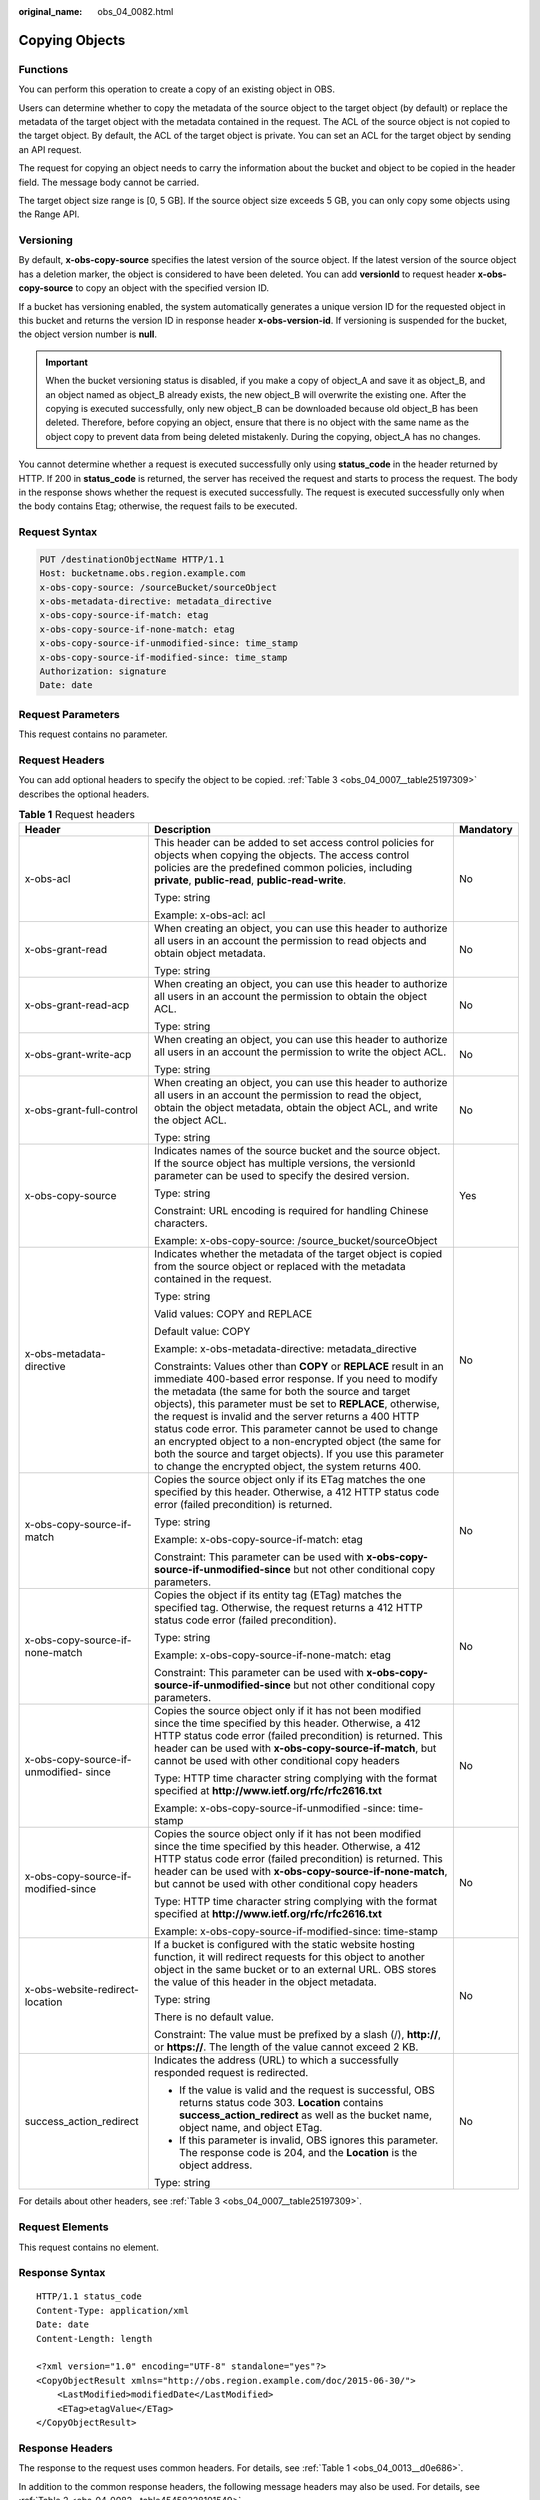 :original_name: obs_04_0082.html

.. _obs_04_0082:

Copying Objects
===============

Functions
---------

You can perform this operation to create a copy of an existing object in OBS.

Users can determine whether to copy the metadata of the source object to the target object (by default) or replace the metadata of the target object with the metadata contained in the request. The ACL of the source object is not copied to the target object. By default, the ACL of the target object is private. You can set an ACL for the target object by sending an API request.

The request for copying an object needs to carry the information about the bucket and object to be copied in the header field. The message body cannot be carried.

The target object size range is [0, 5 GB]. If the source object size exceeds 5 GB, you can only copy some objects using the Range API.

Versioning
----------

By default, **x-obs-copy-source** specifies the latest version of the source object. If the latest version of the source object has a deletion marker, the object is considered to have been deleted. You can add **versionId** to request header **x-obs-copy-source** to copy an object with the specified version ID.

If a bucket has versioning enabled, the system automatically generates a unique version ID for the requested object in this bucket and returns the version ID in response header **x-obs-version-id**. If versioning is suspended for the bucket, the object version number is **null**.

.. important::

   When the bucket versioning status is disabled, if you make a copy of object_A and save it as object_B, and an object named as object_B already exists, the new object_B will overwrite the existing one. After the copying is executed successfully, only new object_B can be downloaded because old object_B has been deleted. Therefore, before copying an object, ensure that there is no object with the same name as the object copy to prevent data from being deleted mistakenly. During the copying, object_A has no changes.

You cannot determine whether a request is executed successfully only using **status_code** in the header returned by HTTP. If 200 in **status_code** is returned, the server has received the request and starts to process the request. The body in the response shows whether the request is executed successfully. The request is executed successfully only when the body contains Etag; otherwise, the request fails to be executed.

Request Syntax
--------------

.. code-block:: text

   PUT /destinationObjectName HTTP/1.1
   Host: bucketname.obs.region.example.com
   x-obs-copy-source: /sourceBucket/sourceObject
   x-obs-metadata-directive: metadata_directive
   x-obs-copy-source-if-match: etag
   x-obs-copy-source-if-none-match: etag
   x-obs-copy-source-if-unmodified-since: time_stamp
   x-obs-copy-source-if-modified-since: time_stamp
   Authorization: signature
   Date: date

Request Parameters
------------------

This request contains no parameter.

Request Headers
---------------

You can add optional headers to specify the object to be copied. :ref:`Table 3 <obs_04_0007__table25197309>` describes the optional headers.

.. table:: **Table 1** Request headers

   +----------------------------------------+------------------------------------------------------------------------------------------------------------------------------------------------------------------------------------------------------------------------------------------------------------------------------------------------------------------------------------------------------------------------------------------------------------------------------------------------------------------------------------------------------------------------------------------------------------+-----------------------+
   | Header                                 | Description                                                                                                                                                                                                                                                                                                                                                                                                                                                                                                                                                | Mandatory             |
   +========================================+============================================================================================================================================================================================================================================================================================================================================================================================================================================================================================================================================================+=======================+
   | x-obs-acl                              | This header can be added to set access control policies for objects when copying the objects. The access control policies are the predefined common policies, including **private**, **public-read**, **public-read-write**.                                                                                                                                                                                                                                                                                                                               | No                    |
   |                                        |                                                                                                                                                                                                                                                                                                                                                                                                                                                                                                                                                            |                       |
   |                                        | Type: string                                                                                                                                                                                                                                                                                                                                                                                                                                                                                                                                               |                       |
   |                                        |                                                                                                                                                                                                                                                                                                                                                                                                                                                                                                                                                            |                       |
   |                                        | Example: x-obs-acl: acl                                                                                                                                                                                                                                                                                                                                                                                                                                                                                                                                    |                       |
   +----------------------------------------+------------------------------------------------------------------------------------------------------------------------------------------------------------------------------------------------------------------------------------------------------------------------------------------------------------------------------------------------------------------------------------------------------------------------------------------------------------------------------------------------------------------------------------------------------------+-----------------------+
   | x-obs-grant-read                       | When creating an object, you can use this header to authorize all users in an account the permission to read objects and obtain object metadata.                                                                                                                                                                                                                                                                                                                                                                                                           | No                    |
   |                                        |                                                                                                                                                                                                                                                                                                                                                                                                                                                                                                                                                            |                       |
   |                                        | Type: string                                                                                                                                                                                                                                                                                                                                                                                                                                                                                                                                               |                       |
   +----------------------------------------+------------------------------------------------------------------------------------------------------------------------------------------------------------------------------------------------------------------------------------------------------------------------------------------------------------------------------------------------------------------------------------------------------------------------------------------------------------------------------------------------------------------------------------------------------------+-----------------------+
   | x-obs-grant-read-acp                   | When creating an object, you can use this header to authorize all users in an account the permission to obtain the object ACL.                                                                                                                                                                                                                                                                                                                                                                                                                             | No                    |
   |                                        |                                                                                                                                                                                                                                                                                                                                                                                                                                                                                                                                                            |                       |
   |                                        | Type: string                                                                                                                                                                                                                                                                                                                                                                                                                                                                                                                                               |                       |
   +----------------------------------------+------------------------------------------------------------------------------------------------------------------------------------------------------------------------------------------------------------------------------------------------------------------------------------------------------------------------------------------------------------------------------------------------------------------------------------------------------------------------------------------------------------------------------------------------------------+-----------------------+
   | x-obs-grant-write-acp                  | When creating an object, you can use this header to authorize all users in an account the permission to write the object ACL.                                                                                                                                                                                                                                                                                                                                                                                                                              | No                    |
   |                                        |                                                                                                                                                                                                                                                                                                                                                                                                                                                                                                                                                            |                       |
   |                                        | Type: string                                                                                                                                                                                                                                                                                                                                                                                                                                                                                                                                               |                       |
   +----------------------------------------+------------------------------------------------------------------------------------------------------------------------------------------------------------------------------------------------------------------------------------------------------------------------------------------------------------------------------------------------------------------------------------------------------------------------------------------------------------------------------------------------------------------------------------------------------------+-----------------------+
   | x-obs-grant-full-control               | When creating an object, you can use this header to authorize all users in an account the permission to read the object, obtain the object metadata, obtain the object ACL, and write the object ACL.                                                                                                                                                                                                                                                                                                                                                      | No                    |
   |                                        |                                                                                                                                                                                                                                                                                                                                                                                                                                                                                                                                                            |                       |
   |                                        | Type: string                                                                                                                                                                                                                                                                                                                                                                                                                                                                                                                                               |                       |
   +----------------------------------------+------------------------------------------------------------------------------------------------------------------------------------------------------------------------------------------------------------------------------------------------------------------------------------------------------------------------------------------------------------------------------------------------------------------------------------------------------------------------------------------------------------------------------------------------------------+-----------------------+
   | x-obs-copy-source                      | Indicates names of the source bucket and the source object. If the source object has multiple versions, the versionId parameter can be used to specify the desired version.                                                                                                                                                                                                                                                                                                                                                                                | Yes                   |
   |                                        |                                                                                                                                                                                                                                                                                                                                                                                                                                                                                                                                                            |                       |
   |                                        | Type: string                                                                                                                                                                                                                                                                                                                                                                                                                                                                                                                                               |                       |
   |                                        |                                                                                                                                                                                                                                                                                                                                                                                                                                                                                                                                                            |                       |
   |                                        | Constraint: URL encoding is required for handling Chinese characters.                                                                                                                                                                                                                                                                                                                                                                                                                                                                                      |                       |
   |                                        |                                                                                                                                                                                                                                                                                                                                                                                                                                                                                                                                                            |                       |
   |                                        | Example: x-obs-copy-source: /source_bucket/sourceObject                                                                                                                                                                                                                                                                                                                                                                                                                                                                                                    |                       |
   +----------------------------------------+------------------------------------------------------------------------------------------------------------------------------------------------------------------------------------------------------------------------------------------------------------------------------------------------------------------------------------------------------------------------------------------------------------------------------------------------------------------------------------------------------------------------------------------------------------+-----------------------+
   | x-obs-metadata- directive              | Indicates whether the metadata of the target object is copied from the source object or replaced with the metadata contained in the request.                                                                                                                                                                                                                                                                                                                                                                                                               | No                    |
   |                                        |                                                                                                                                                                                                                                                                                                                                                                                                                                                                                                                                                            |                       |
   |                                        | Type: string                                                                                                                                                                                                                                                                                                                                                                                                                                                                                                                                               |                       |
   |                                        |                                                                                                                                                                                                                                                                                                                                                                                                                                                                                                                                                            |                       |
   |                                        | Valid values: COPY and REPLACE                                                                                                                                                                                                                                                                                                                                                                                                                                                                                                                             |                       |
   |                                        |                                                                                                                                                                                                                                                                                                                                                                                                                                                                                                                                                            |                       |
   |                                        | Default value: COPY                                                                                                                                                                                                                                                                                                                                                                                                                                                                                                                                        |                       |
   |                                        |                                                                                                                                                                                                                                                                                                                                                                                                                                                                                                                                                            |                       |
   |                                        | Example: x-obs-metadata-directive: metadata_directive                                                                                                                                                                                                                                                                                                                                                                                                                                                                                                      |                       |
   |                                        |                                                                                                                                                                                                                                                                                                                                                                                                                                                                                                                                                            |                       |
   |                                        | Constraints: Values other than **COPY** or **REPLACE** result in an immediate 400-based error response. If you need to modify the metadata (the same for both the source and target objects), this parameter must be set to **REPLACE**, otherwise, the request is invalid and the server returns a 400 HTTP status code error. This parameter cannot be used to change an encrypted object to a non-encrypted object (the same for both the source and target objects). If you use this parameter to change the encrypted object, the system returns 400. |                       |
   +----------------------------------------+------------------------------------------------------------------------------------------------------------------------------------------------------------------------------------------------------------------------------------------------------------------------------------------------------------------------------------------------------------------------------------------------------------------------------------------------------------------------------------------------------------------------------------------------------------+-----------------------+
   | x-obs-copy-source-if-match             | Copies the source object only if its ETag matches the one specified by this header. Otherwise, a 412 HTTP status code error (failed precondition) is returned.                                                                                                                                                                                                                                                                                                                                                                                             | No                    |
   |                                        |                                                                                                                                                                                                                                                                                                                                                                                                                                                                                                                                                            |                       |
   |                                        | Type: string                                                                                                                                                                                                                                                                                                                                                                                                                                                                                                                                               |                       |
   |                                        |                                                                                                                                                                                                                                                                                                                                                                                                                                                                                                                                                            |                       |
   |                                        | Example: x-obs-copy-source-if-match: etag                                                                                                                                                                                                                                                                                                                                                                                                                                                                                                                  |                       |
   |                                        |                                                                                                                                                                                                                                                                                                                                                                                                                                                                                                                                                            |                       |
   |                                        | Constraint: This parameter can be used with **x-obs-copy-source-if-unmodified-since** but not other conditional copy parameters.                                                                                                                                                                                                                                                                                                                                                                                                                           |                       |
   +----------------------------------------+------------------------------------------------------------------------------------------------------------------------------------------------------------------------------------------------------------------------------------------------------------------------------------------------------------------------------------------------------------------------------------------------------------------------------------------------------------------------------------------------------------------------------------------------------------+-----------------------+
   | x-obs-copy-source-if-none-match        | Copies the object if its entity tag (ETag) matches the specified tag. Otherwise, the request returns a 412 HTTP status code error (failed precondition).                                                                                                                                                                                                                                                                                                                                                                                                   | No                    |
   |                                        |                                                                                                                                                                                                                                                                                                                                                                                                                                                                                                                                                            |                       |
   |                                        | Type: string                                                                                                                                                                                                                                                                                                                                                                                                                                                                                                                                               |                       |
   |                                        |                                                                                                                                                                                                                                                                                                                                                                                                                                                                                                                                                            |                       |
   |                                        | Example: x-obs-copy-source-if-none-match: etag                                                                                                                                                                                                                                                                                                                                                                                                                                                                                                             |                       |
   |                                        |                                                                                                                                                                                                                                                                                                                                                                                                                                                                                                                                                            |                       |
   |                                        | Constraint: This parameter can be used with **x-obs-copy-source-if-unmodified-since** but not other conditional copy parameters.                                                                                                                                                                                                                                                                                                                                                                                                                           |                       |
   +----------------------------------------+------------------------------------------------------------------------------------------------------------------------------------------------------------------------------------------------------------------------------------------------------------------------------------------------------------------------------------------------------------------------------------------------------------------------------------------------------------------------------------------------------------------------------------------------------------+-----------------------+
   | x-obs-copy-source-if-unmodified- since | Copies the source object only if it has not been modified since the time specified by this header. Otherwise, a 412 HTTP status code error (failed precondition) is returned. This header can be used with **x-obs-copy-source-if-match**, but cannot be used with other conditional copy headers                                                                                                                                                                                                                                                          | No                    |
   |                                        |                                                                                                                                                                                                                                                                                                                                                                                                                                                                                                                                                            |                       |
   |                                        | Type: HTTP time character string complying with the format specified at **http://www.ietf.org/rfc/rfc2616.txt**                                                                                                                                                                                                                                                                                                                                                                                                                                            |                       |
   |                                        |                                                                                                                                                                                                                                                                                                                                                                                                                                                                                                                                                            |                       |
   |                                        | Example: x-obs-copy-source-if-unmodified -since: time-stamp                                                                                                                                                                                                                                                                                                                                                                                                                                                                                                |                       |
   +----------------------------------------+------------------------------------------------------------------------------------------------------------------------------------------------------------------------------------------------------------------------------------------------------------------------------------------------------------------------------------------------------------------------------------------------------------------------------------------------------------------------------------------------------------------------------------------------------------+-----------------------+
   | x-obs-copy-source-if-modified-since    | Copies the source object only if it has not been modified since the time specified by this header. Otherwise, a 412 HTTP status code error (failed precondition) is returned. This header can be used with **x-obs-copy-source-if-none-match**, but cannot be used with other conditional copy headers                                                                                                                                                                                                                                                     | No                    |
   |                                        |                                                                                                                                                                                                                                                                                                                                                                                                                                                                                                                                                            |                       |
   |                                        | Type: HTTP time character string complying with the format specified at **http://www.ietf.org/rfc/rfc2616.txt**                                                                                                                                                                                                                                                                                                                                                                                                                                            |                       |
   |                                        |                                                                                                                                                                                                                                                                                                                                                                                                                                                                                                                                                            |                       |
   |                                        | Example: x-obs-copy-source-if-modified-since: time-stamp                                                                                                                                                                                                                                                                                                                                                                                                                                                                                                   |                       |
   +----------------------------------------+------------------------------------------------------------------------------------------------------------------------------------------------------------------------------------------------------------------------------------------------------------------------------------------------------------------------------------------------------------------------------------------------------------------------------------------------------------------------------------------------------------------------------------------------------------+-----------------------+
   | x-obs-website-redirect-location        | If a bucket is configured with the static website hosting function, it will redirect requests for this object to another object in the same bucket or to an external URL. OBS stores the value of this header in the object metadata.                                                                                                                                                                                                                                                                                                                      | No                    |
   |                                        |                                                                                                                                                                                                                                                                                                                                                                                                                                                                                                                                                            |                       |
   |                                        | Type: string                                                                                                                                                                                                                                                                                                                                                                                                                                                                                                                                               |                       |
   |                                        |                                                                                                                                                                                                                                                                                                                                                                                                                                                                                                                                                            |                       |
   |                                        | There is no default value.                                                                                                                                                                                                                                                                                                                                                                                                                                                                                                                                 |                       |
   |                                        |                                                                                                                                                                                                                                                                                                                                                                                                                                                                                                                                                            |                       |
   |                                        | Constraint: The value must be prefixed by a slash (/), **http://**, or **https://**. The length of the value cannot exceed 2 KB.                                                                                                                                                                                                                                                                                                                                                                                                                           |                       |
   +----------------------------------------+------------------------------------------------------------------------------------------------------------------------------------------------------------------------------------------------------------------------------------------------------------------------------------------------------------------------------------------------------------------------------------------------------------------------------------------------------------------------------------------------------------------------------------------------------------+-----------------------+
   | success_action_redirect                | Indicates the address (URL) to which a successfully responded request is redirected.                                                                                                                                                                                                                                                                                                                                                                                                                                                                       | No                    |
   |                                        |                                                                                                                                                                                                                                                                                                                                                                                                                                                                                                                                                            |                       |
   |                                        | -  If the value is valid and the request is successful, OBS returns status code 303. **Location** contains **success_action_redirect** as well as the bucket name, object name, and object ETag.                                                                                                                                                                                                                                                                                                                                                           |                       |
   |                                        | -  If this parameter is invalid, OBS ignores this parameter. The response code is 204, and the **Location** is the object address.                                                                                                                                                                                                                                                                                                                                                                                                                         |                       |
   |                                        |                                                                                                                                                                                                                                                                                                                                                                                                                                                                                                                                                            |                       |
   |                                        | Type: string                                                                                                                                                                                                                                                                                                                                                                                                                                                                                                                                               |                       |
   +----------------------------------------+------------------------------------------------------------------------------------------------------------------------------------------------------------------------------------------------------------------------------------------------------------------------------------------------------------------------------------------------------------------------------------------------------------------------------------------------------------------------------------------------------------------------------------------------------------+-----------------------+

For details about other headers, see :ref:`Table 3 <obs_04_0007__table25197309>`.

Request Elements
----------------

This request contains no element.

Response Syntax
---------------

::

   HTTP/1.1 status_code
   Content-Type: application/xml
   Date: date
   Content-Length: length

   <?xml version="1.0" encoding="UTF-8" standalone="yes"?>
   <CopyObjectResult xmlns="http://obs.region.example.com/doc/2015-06-30/">
       <LastModified>modifiedDate</LastModified>
       <ETag>etagValue</ETag>
   </CopyObjectResult>

Response Headers
----------------

The response to the request uses common headers. For details, see :ref:`Table 1 <obs_04_0013__d0e686>`.

In addition to the common response headers, the following message headers may also be used. For details, see :ref:`Table 2 <obs_04_0082__table45458228101549>`.

.. _obs_04_0082__table45458228101549:

.. table:: **Table 2** Additional response header parameters

   +-----------------------------------+-----------------------------------+
   | Header                            | Description                       |
   +===================================+===================================+
   | x-obs-copy-source-version-id      | Version ID of the source object   |
   |                                   |                                   |
   |                                   | Type: string                      |
   +-----------------------------------+-----------------------------------+
   | x-obs-version-id                  | Version ID of the target object   |
   |                                   |                                   |
   |                                   | Type: string                      |
   +-----------------------------------+-----------------------------------+

Response Elements
-----------------

This response contains elements of a copy result. :ref:`Table 3 <obs_04_0082__table5815269>` describes the elements.

.. _obs_04_0082__table5815269:

.. table:: **Table 3** Response elements

   +-----------------------------------+----------------------------------------------------------------------------------------------------------------------------------------------------------------------------------------------------------------------------------------------------------------------------------------------------------------------------------------------------------------------+
   | Element                           | Description                                                                                                                                                                                                                                                                                                                                                          |
   +===================================+======================================================================================================================================================================================================================================================================================================================================================================+
   | CopyObjectResult                  | Container for the copy result                                                                                                                                                                                                                                                                                                                                        |
   |                                   |                                                                                                                                                                                                                                                                                                                                                                      |
   |                                   | Type: XML                                                                                                                                                                                                                                                                                                                                                            |
   +-----------------------------------+----------------------------------------------------------------------------------------------------------------------------------------------------------------------------------------------------------------------------------------------------------------------------------------------------------------------------------------------------------------------+
   | LastModified                      | Latest time when the object was modified                                                                                                                                                                                                                                                                                                                             |
   |                                   |                                                                                                                                                                                                                                                                                                                                                                      |
   |                                   | Type: string                                                                                                                                                                                                                                                                                                                                                         |
   +-----------------------------------+----------------------------------------------------------------------------------------------------------------------------------------------------------------------------------------------------------------------------------------------------------------------------------------------------------------------------------------------------------------------+
   | ETag                              | 128-bit MD5 digest of the Base64 code of a new object. ETag is the unique identifier of the object content. It can be used to identify whether the object content is changed. For example, if ETag value is **A** when an object is uploaded and the ETag value has changed to **B** when the object is downloaded, it indicates that the object content is changed. |
   |                                   |                                                                                                                                                                                                                                                                                                                                                                      |
   |                                   | Type: string                                                                                                                                                                                                                                                                                                                                                         |
   +-----------------------------------+----------------------------------------------------------------------------------------------------------------------------------------------------------------------------------------------------------------------------------------------------------------------------------------------------------------------------------------------------------------------+

Error Responses
---------------

No special error responses are returned. For details about error responses, see :ref:`Table 2 <obs_04_0115__d0e843>`.

Sample Request 1
----------------

Copy the object **srcobject** in bucket **bucket** to the **destobject** object in bucket **examplebucket**.

.. code-block:: text

   PUT /destobject HTTP/1.1
   User-Agent: curl/7.29.0
   Host: examplebucket.obs.region.example.com
   Accept: */*
   Date: WED, 01 Jul 2015 04:19:21 GMT
   Authorization: OBS H4IPJX0TQTHTHEBQQCEC:2rZR+iaH8xUewvUKuicLhLHpNoU=
   x-obs-copy-source: /bucket/srcobject

Sample Response 1
-----------------

::

   HTTP/1.1 200 OK
   Server: OBS
   x-obs-request-id: 001B21A61C6C00000134031BE8005293
   x-obs-id-2: MDAxQjIxQTYxQzZDMDAwMDAxMzQwMzFCRTgwMDUyOTNBQUFBQUFBQWJiYmJiYmJi
   Date: WED, 01 Jul 2015 04:19:21 GMT
   Content-Length: 249

   <?xml version="1.0" encoding="utf-8"?>
   <CopyObjectResult xmlns="http://obs.region.example.com/doc/2015-06-30/">
     <LastModified>2015-07-01T00:48:07.706Z</LastModified>
     <ETag>"507e3fff69b69bf57d303e807448560b"</ETag>
   </CopyObjectResult>

Sample Request 2
----------------

Copy a multi-version object and copy the object **srcobject** whose version number is **AAABQ4uBLdLc0vycq3gAAAAEVURTRkha** in bucket **bucket** to the **destobject** object in bucket **examplebucket**.

.. code-block:: text

   PUT /destobject HTTP/1.1
   User-Agent: curl/7.29.0
   Host: examplebucket.obs.region.example.com
   Accept: */*
   Date: WED, 01 Jul 2015 04:20:29 GMT
   Authorization: OBS H4IPJX0TQTHTHEBQQCEC:4BLYv+1UxfRSHBMvrhVLDszxvcY=
   x-obs-copy-source: /bucket/srcobject?versionId=AAABQ4uBLdLc0vycq3gAAAAEVURTRkha

Sample Response 2
-----------------

::

   HTTP/1.1 200 OK
   Server: OBS
   x-obs-request-id: DCD2FC9CAB78000001438B8A9C898B79
   x-obs-id-2: DB/qBZmbN6AIoX9mrrSNYdLxwvbO0tLR/l6/XKTT4NmZspzhWrwp5Z74ybAYVOgr
   Content-Type: application/xml
   x-obs-version-id: AAABQ4uKnOrc0vycq3gAAAAFVURTRkha
   x-obs-copy-source-version-id: AAABQ4uBLdLc0vycq3gAAAAEVURTRkha
   Date: WED, 01 Jul 2015 04:20:29 GMT
   Transfer-Encoding: chunked

   <?xml version="1.0" encoding="utf-8"?>
   <CopyObjectResult xmlns="http://obs.region.example.com/doc/2015-06-30/">
     <LastModified>2015-07-01T01:48:07.706Z</LastModified>
     <ETag>"507e3fff69b69bf57d303e807448560b"</ETag>
   </CopyObjectResult>
